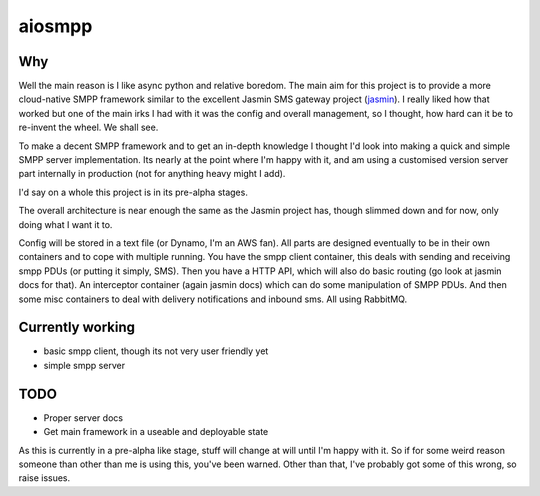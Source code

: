 =======
aiosmpp
=======

Why
---

Well the main reason is I like async python and relative boredom. The main aim for this project is to provide a more
cloud-native SMPP framework similar to the excellent Jasmin SMS gateway project (jasmin_). I really liked
how that worked but one of the main irks I had with it was the config and overall management, so I thought, how hard can it be to re-invent the wheel.
We shall see.

To make a decent SMPP framework and to get an in-depth knowledge I thought I'd look into making a quick and simple SMPP server
implementation. Its nearly at the point where I'm happy with it, and am using a customised version server part internally in production
(not for anything heavy might I add).

I'd say on a whole this project is in its pre-alpha stages.

The overall architecture is near enough the same as the Jasmin project has, though slimmed down and for now, only doing what I want it to.

Config will be stored in a text file (or Dynamo, I'm an AWS fan). All parts are designed eventually to be in their own containers 
and to cope with multiple running. You have the smpp client container, this deals with sending and receiving smpp PDUs (or putting it simply, SMS).
Then you have a HTTP API, which will also do basic routing (go look at jasmin docs for that). An interceptor container (again jasmin docs) which can
do some manipulation of SMPP PDUs. And then some misc containers to deal with delivery notifications and inbound sms. All using RabbitMQ.

Currently working
-----------------

- basic smpp client, though its not very user friendly yet
- simple smpp server

TODO
----

- Proper server docs
- Get main framework in a useable and deployable state

As this is currently in a pre-alpha like stage, stuff will change at will until I'm happy with it. So if for some 
weird reason someone than other than me is using this, you've been warned. Other than that, I've probably got some of this wrong, so raise issues.

.. _jasmin: https://github.com/jookies/jasmin